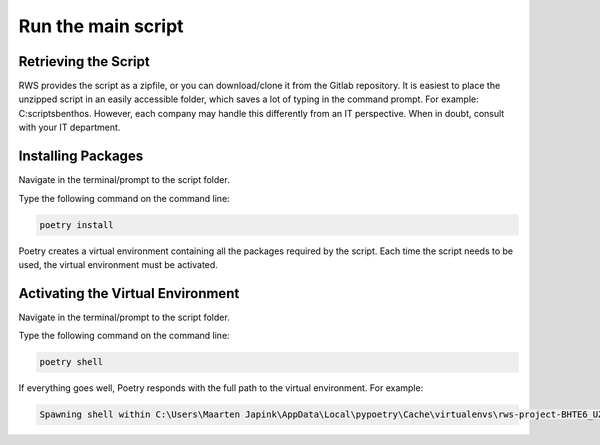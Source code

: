 Run the main script
====================================


Retrieving the Script
~~~~~~~~~~~~~~~~~~~~~~~~~~

RWS provides the script as a zipfile, or you can download/clone it from the Gitlab repository. It is easiest to place the unzipped script in an easily accessible folder, which saves a lot of typing in the command prompt. For example: C:\scripts\benthos. However, each company may handle this differently from an IT perspective. When in doubt, consult with your IT department.

Installing Packages
~~~~~~~~~~~~~~~~~~~~~~

Navigate in the terminal/prompt to the script folder.

Type the following command on the command line:

.. code-block:: cmd

   poetry install

Poetry creates a virtual environment containing all the packages required by the script. Each time the script needs to be used, the virtual environment must be activated.

Activating the Virtual Environment
~~~~~~~~~~~~~~~~~~~~~~~~~~~~~~~~~~~~~~~~~~~~~~~~~~~~

Navigate in the terminal/prompt to the script folder.

Type the following command on the command line:

.. code-block:: cmd

   poetry shell

If everything goes well, Poetry responds with the full path to the virtual environment. For example:

.. code-block:: cmd
   
   Spawning shell within C:\Users\Maarten Japink\AppData\Local\pypoetry\Cache\virtualenvs\rws-project-BHTE6_UZ-py3.12
